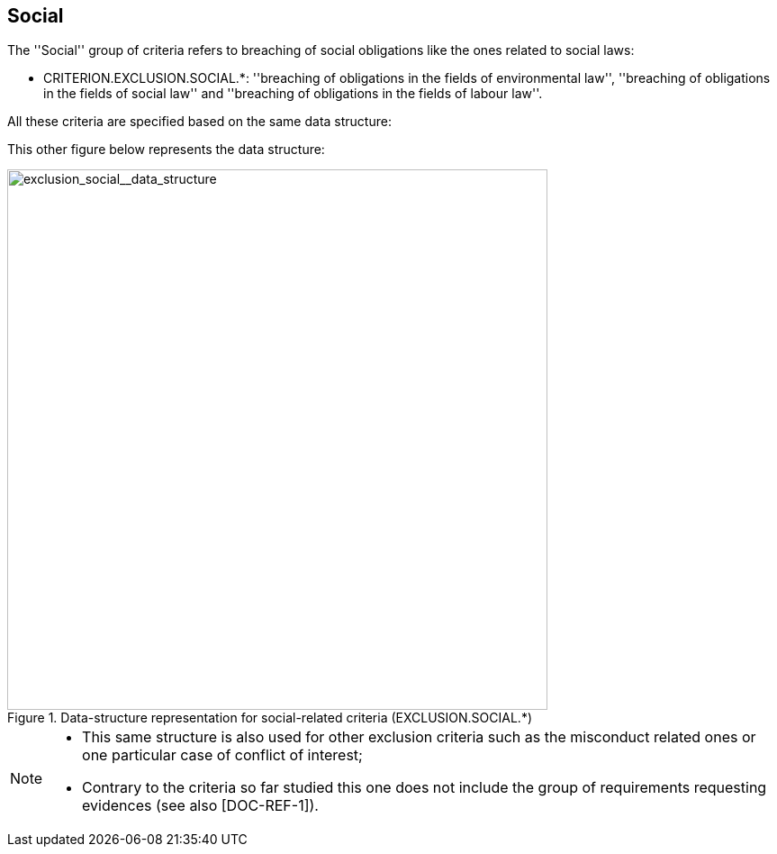 ifndef::imagesdir[:imagesdir: images]

[.text-left]
== Social

The ''Social'' group of criteria refers to breaching of social obligations like the ones 
related to social laws: 

	* CRITERION.EXCLUSION.SOCIAL.*: ''breaching of obligations in the fields of 
	environmental law'', ''breaching of obligations in the fields of social law'' 
	and ''breaching of obligations in the fields of labour law''.
	
All these criteria are specified based on the same data structure:

This other figure below represents the data structure:

[.text-center]
[[exclusion_social__data_structure]]
.Data-structure representation for social-related criteria (EXCLUSION.SOCIAL.*)
image::15_exclusion_social__data_struct.png[alt="exclusion_social__data_structure", width="600"]

[NOTE]
====
* This same structure is also used for other exclusion criteria such as the misconduct related ones or one particular case of conflict of interest;
* Contrary to the criteria so far studied this one does not include the group of requirements requesting evidences (see also [DOC-REF-1]).
====
